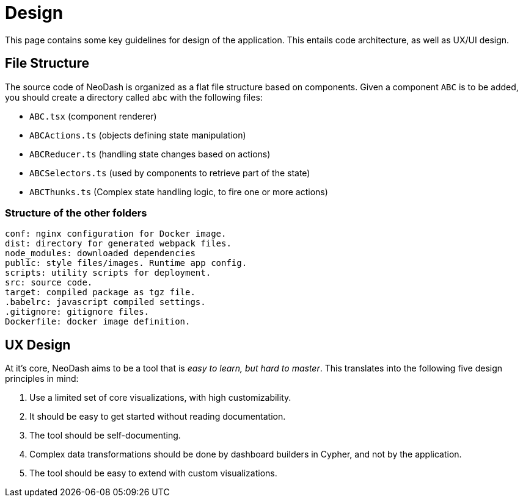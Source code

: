 = Design

This page contains some key guidelines for design of the application.
This entails code architecture, as well as UX/UI design.

== File Structure

The source code of NeoDash is organized as a flat file structure based
on components. Given a component `ABC` is to be added, you should create
a directory called `abc` with the following files:

* `ABC.tsx` (component renderer)
* `ABCActions.ts` (objects defining state manipulation)
* `ABCReducer.ts` (handling state changes based on actions)
* `ABCSelectors.ts` (used by components to retrieve part of the state)
* `ABCThunks.ts` (Complex state handling logic, to fire one or more
actions)

=== Structure of the other folders

....
conf: nginx configuration for Docker image.
dist: directory for generated webpack files.
node_modules: downloaded dependencies
public: style files/images. Runtime app config.
scripts: utility scripts for deployment.
src: source code. 
target: compiled package as tgz file.
.babelrc: javascript compiled settings.
.gitignore: gitignore files.
Dockerfile: docker image definition.
....

== UX Design

At it’s core, NeoDash aims to be a tool that is _easy to learn, but hard
to master_. This translates into the following five design principles in
mind:

[arabic]
. Use a limited set of core visualizations, with high customizability.
. It should be easy to get started without reading documentation.
. The tool should be self-documenting.
. Complex data transformations should be done by dashboard builders in
Cypher, and not by the application.
. The tool should be easy to extend with custom visualizations.
